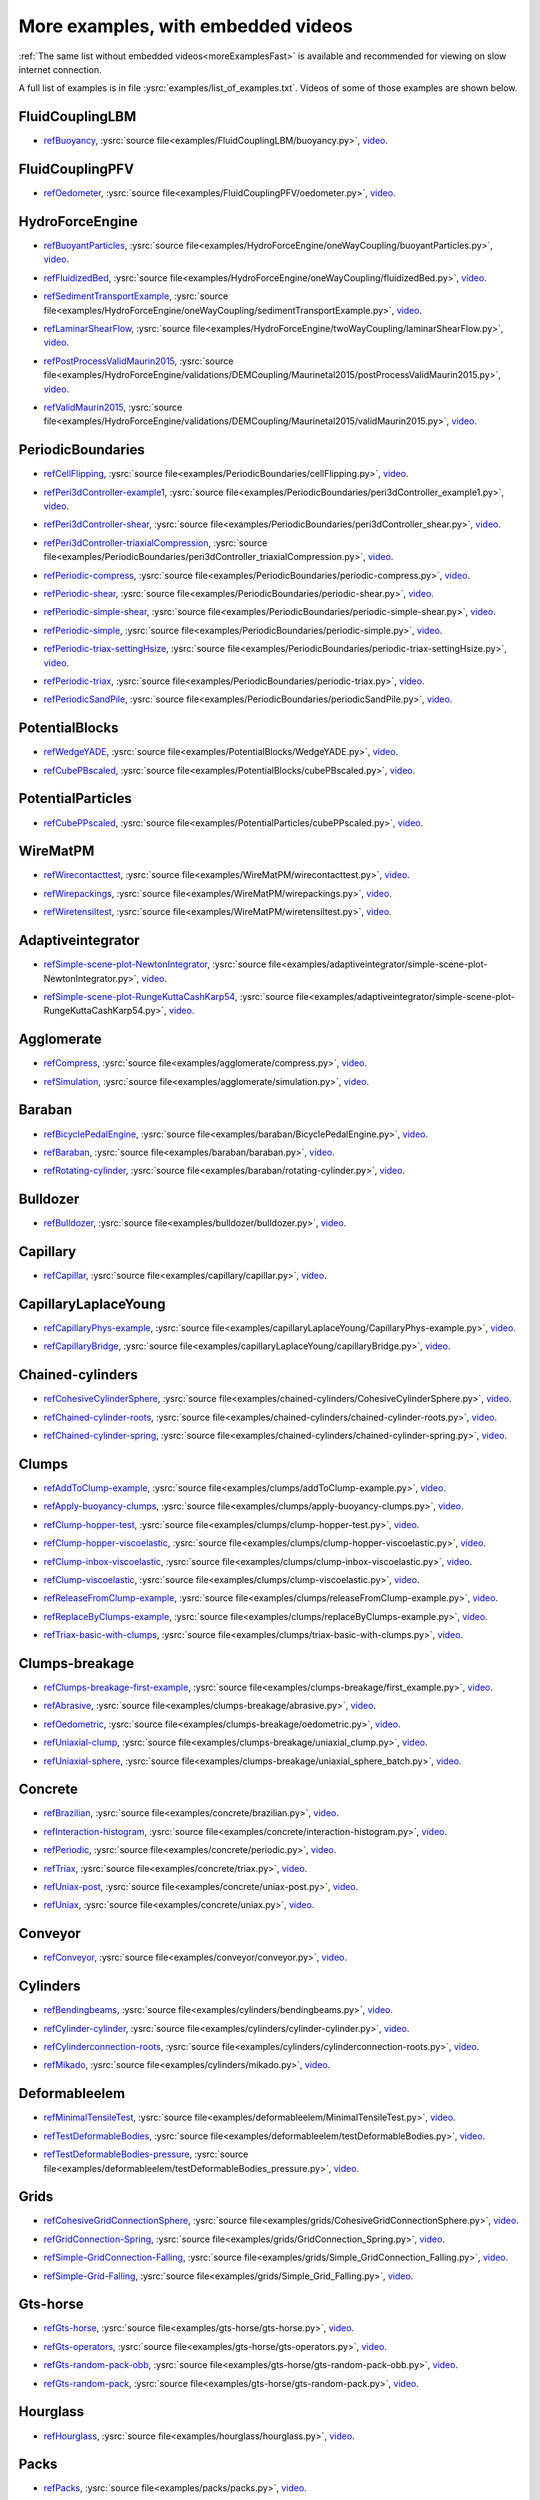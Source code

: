 .. _moreExamplesSlow:

More examples, with embedded videos
===================================

:ref:`The same list without embedded videos<moreExamplesFast>` is available and recommended for viewing on slow internet connection.

A full list of examples is in file :ysrc:`examples/list_of_examples.txt`. Videos of some of those examples are shown below.

.. comment ----X the rest of this file is generated by list_of_examples_append_to_rst.sh X----
.. comment ----------------------------------X   cut here  X----------------------------------

FluidCouplingLBM
^^^^^^^^^^^^^^^^^^^^^

.. _refBuoyancy:

* refBuoyancy_, :ysrc:`source file<examples/FluidCouplingLBM/buoyancy.py>`, `video`__.

__ https://youtu.be/bohwFU328NA

.. youtube:: bohwFU328NA


FluidCouplingPFV
^^^^^^^^^^^^^^^^^^^^^

.. _refOedometer:

* refOedometer_, :ysrc:`source file<examples/FluidCouplingPFV/oedometer.py>`, `video`__.

__ https://youtu.be/Oq4KyNDkMYA

.. youtube:: Oq4KyNDkMYA


HydroForceEngine
^^^^^^^^^^^^^^^^^^^^^

.. _refBuoyantParticles:

* refBuoyantParticles_, :ysrc:`source file<examples/HydroForceEngine/oneWayCoupling/buoyantParticles.py>`, `video`__.

__ https://youtu.be/AjFtdbaorE4

.. youtube:: AjFtdbaorE4


.. _refFluidizedBed:

* refFluidizedBed_, :ysrc:`source file<examples/HydroForceEngine/oneWayCoupling/fluidizedBed.py>`, `video`__.

__ https://youtu.be/_sFdHmc2kf8

.. youtube:: _sFdHmc2kf8


.. _refSedimentTransportExample:

* refSedimentTransportExample_, :ysrc:`source file<examples/HydroForceEngine/oneWayCoupling/sedimentTransportExample.py>`, `video`__.

__ https://youtu.be/W6h-k7gGwTo

.. youtube:: W6h-k7gGwTo


.. _refLaminarShearFlow:

* refLaminarShearFlow_, :ysrc:`source file<examples/HydroForceEngine/twoWayCoupling/laminarShearFlow.py>`, `video`__.

__ https://youtu.be/E2IOd9k47KM

.. youtube:: E2IOd9k47KM


.. _refPostProcessValidMaurin2015:

* refPostProcessValidMaurin2015_, :ysrc:`source file<examples/HydroForceEngine/validations/DEMCoupling/Maurinetal2015/postProcessValidMaurin2015.py>`, `video`__.

__ https://youtu.be/H_6CcrA3dSE

.. youtube:: H_6CcrA3dSE


.. _refValidMaurin2015:

* refValidMaurin2015_, :ysrc:`source file<examples/HydroForceEngine/validations/DEMCoupling/Maurinetal2015/validMaurin2015.py>`, `video`__.

__ https://youtu.be/__8jcD7It0w

.. youtube:: __8jcD7It0w


PeriodicBoundaries
^^^^^^^^^^^^^^^^^^^^^

.. _refCellFlipping:

* refCellFlipping_, :ysrc:`source file<examples/PeriodicBoundaries/cellFlipping.py>`, `video`__.

__ https://youtu.be/MOwatO13pgI

.. youtube:: MOwatO13pgI


.. _refPeri3dController-example1:

* refPeri3dController-example1_, :ysrc:`source file<examples/PeriodicBoundaries/peri3dController_example1.py>`, `video`__.

__ https://youtu.be/PWbri2_SR4w

.. youtube:: PWbri2_SR4w


.. _refPeri3dController-shear:

* refPeri3dController-shear_, :ysrc:`source file<examples/PeriodicBoundaries/peri3dController_shear.py>`, `video`__.

__ https://youtu.be/jMqqEF5LWTY

.. youtube:: jMqqEF5LWTY


.. _refPeri3dController-triaxialCompression:

* refPeri3dController-triaxialCompression_, :ysrc:`source file<examples/PeriodicBoundaries/peri3dController_triaxialCompression.py>`, `video`__.

__ https://youtu.be/Jlq0V2jaQx0

.. youtube:: Jlq0V2jaQx0


.. _refPeriodic-compress:

* refPeriodic-compress_, :ysrc:`source file<examples/PeriodicBoundaries/periodic-compress.py>`, `video`__.

__ https://youtu.be/1_6Umjgia2k

.. youtube:: 1_6Umjgia2k


.. _refPeriodic-shear:

* refPeriodic-shear_, :ysrc:`source file<examples/PeriodicBoundaries/periodic-shear.py>`, `video`__.

__ https://youtu.be/XY_CwJcrsTE

.. youtube:: XY_CwJcrsTE


.. _refPeriodic-simple-shear:

* refPeriodic-simple-shear_, :ysrc:`source file<examples/PeriodicBoundaries/periodic-simple-shear.py>`, `video`__.

__ https://youtu.be/JXK9FwuU0WM

.. youtube:: JXK9FwuU0WM


.. _refPeriodic-simple:

* refPeriodic-simple_, :ysrc:`source file<examples/PeriodicBoundaries/periodic-simple.py>`, `video`__.

__ https://youtu.be/q1yYLxZZU-Y

.. youtube:: q1yYLxZZU-Y


.. _refPeriodic-triax-settingHsize:

* refPeriodic-triax-settingHsize_, :ysrc:`source file<examples/PeriodicBoundaries/periodic-triax-settingHsize.py>`, `video`__.

__ https://youtu.be/8b_lJm4GhYs

.. youtube:: 8b_lJm4GhYs


.. _refPeriodic-triax:

* refPeriodic-triax_, :ysrc:`source file<examples/PeriodicBoundaries/periodic-triax.py>`, `video`__.

__ https://youtu.be/Hp1W8WhmQZU

.. youtube:: Hp1W8WhmQZU


.. _refPeriodicSandPile:

* refPeriodicSandPile_, :ysrc:`source file<examples/PeriodicBoundaries/periodicSandPile.py>`, `video`__.

__ https://youtu.be/_SeA5KDzxpg

.. youtube:: _SeA5KDzxpg


PotentialBlocks
^^^^^^^^^^^^^^^^^^^^^

.. _refWedgeYADE:

* refWedgeYADE_, :ysrc:`source file<examples/PotentialBlocks/WedgeYADE.py>`, `video`__.

__ https://youtu.be/GYrFkhFV-0E

.. youtube:: GYrFkhFV-0E


.. _refCubePBscaled:

* refCubePBscaled_, :ysrc:`source file<examples/PotentialBlocks/cubePBscaled.py>`, `video`__.

__ https://youtu.be/Slnj-KeG-0w

.. youtube:: Slnj-KeG-0w


PotentialParticles
^^^^^^^^^^^^^^^^^^^^^

.. _refCubePPscaled:

* refCubePPscaled_, :ysrc:`source file<examples/PotentialParticles/cubePPscaled.py>`, `video`__.

__ https://youtu.be/gOgjwMavjuk

.. youtube:: gOgjwMavjuk


WireMatPM
^^^^^^^^^^^^^^^^^^^^^

.. _refWirecontacttest:

* refWirecontacttest_, :ysrc:`source file<examples/WireMatPM/wirecontacttest.py>`, `video`__.

__ https://youtu.be/Kc0R6ZaSIa0

.. youtube:: Kc0R6ZaSIa0


.. _refWirepackings:

* refWirepackings_, :ysrc:`source file<examples/WireMatPM/wirepackings.py>`, `video`__.

__ https://youtu.be/VaW6gDdyiIc

.. youtube:: VaW6gDdyiIc


.. _refWiretensiltest:

* refWiretensiltest_, :ysrc:`source file<examples/WireMatPM/wiretensiltest.py>`, `video`__.

__ https://youtu.be/mC2Rj-MK2TE

.. youtube:: mC2Rj-MK2TE


Adaptiveintegrator
^^^^^^^^^^^^^^^^^^^^^

.. _refSimple-scene-plot-NewtonIntegrator:

* refSimple-scene-plot-NewtonIntegrator_, :ysrc:`source file<examples/adaptiveintegrator/simple-scene-plot-NewtonIntegrator.py>`, `video`__.

__ https://youtu.be/gRkKQKhwl5w

.. youtube:: gRkKQKhwl5w


.. _refSimple-scene-plot-RungeKuttaCashKarp54:

* refSimple-scene-plot-RungeKuttaCashKarp54_, :ysrc:`source file<examples/adaptiveintegrator/simple-scene-plot-RungeKuttaCashKarp54.py>`, `video`__.

__ https://youtu.be/57LmSgbSFZI

.. youtube:: 57LmSgbSFZI


Agglomerate
^^^^^^^^^^^^^^^^^^^^^

.. _refCompress:

* refCompress_, :ysrc:`source file<examples/agglomerate/compress.py>`, `video`__.

__ https://youtu.be/u_Wua_JnYE4

.. youtube:: u_Wua_JnYE4


.. _refSimulation:

* refSimulation_, :ysrc:`source file<examples/agglomerate/simulation.py>`, `video`__.

__ https://youtu.be/QOhpCAJ5ypw

.. youtube:: QOhpCAJ5ypw


Baraban
^^^^^^^^^^^^^^^^^^^^^

.. _refBicyclePedalEngine:

* refBicyclePedalEngine_, :ysrc:`source file<examples/baraban/BicyclePedalEngine.py>`, `video`__.

__ https://youtu.be/tF9Qe9ayklo

.. youtube:: tF9Qe9ayklo


.. _refBaraban:

* refBaraban_, :ysrc:`source file<examples/baraban/baraban.py>`, `video`__.

__ https://youtu.be/OCcjDf1rluw

.. youtube:: OCcjDf1rluw


.. _refRotating-cylinder:

* refRotating-cylinder_, :ysrc:`source file<examples/baraban/rotating-cylinder.py>`, `video`__.

__ https://youtu.be/Hh6nGzIU1vU

.. youtube:: Hh6nGzIU1vU


Bulldozer
^^^^^^^^^^^^^^^^^^^^^

.. _refBulldozer:

* refBulldozer_, :ysrc:`source file<examples/bulldozer/bulldozer.py>`, `video`__.

__ https://youtu.be/6cTyE-KfgcQ

.. youtube:: 6cTyE-KfgcQ


Capillary
^^^^^^^^^^^^^^^^^^^^^

.. _refCapillar:

* refCapillar_, :ysrc:`source file<examples/capillary/capillar.py>`, `video`__.

__ https://youtu.be/gtpNKGJZpyc

.. youtube:: gtpNKGJZpyc


CapillaryLaplaceYoung
^^^^^^^^^^^^^^^^^^^^^

.. _refCapillaryPhys-example:

* refCapillaryPhys-example_, :ysrc:`source file<examples/capillaryLaplaceYoung/CapillaryPhys-example.py>`, `video`__.

__ https://youtu.be/H0bPKX-jwu8

.. youtube:: H0bPKX-jwu8


.. _refCapillaryBridge:

* refCapillaryBridge_, :ysrc:`source file<examples/capillaryLaplaceYoung/capillaryBridge.py>`, `video`__.

__ https://youtu.be/ds6zXTxaIY0

.. youtube:: ds6zXTxaIY0


Chained-cylinders
^^^^^^^^^^^^^^^^^^^^^

.. _refCohesiveCylinderSphere:

* refCohesiveCylinderSphere_, :ysrc:`source file<examples/chained-cylinders/CohesiveCylinderSphere.py>`, `video`__.

__ https://youtu.be/F2eStgTSgp0

.. youtube:: F2eStgTSgp0


.. _refChained-cylinder-roots:

* refChained-cylinder-roots_, :ysrc:`source file<examples/chained-cylinders/chained-cylinder-roots.py>`, `video`__.

__ https://youtu.be/wwkUIpVBL8k

.. youtube:: wwkUIpVBL8k


.. _refChained-cylinder-spring:

* refChained-cylinder-spring_, :ysrc:`source file<examples/chained-cylinders/chained-cylinder-spring.py>`, `video`__.

__ https://youtu.be/wYp0XA_Q3ds

.. youtube:: wYp0XA_Q3ds


Clumps
^^^^^^^^^^^^^^^^^^^^^

.. _refAddToClump-example:

* refAddToClump-example_, :ysrc:`source file<examples/clumps/addToClump-example.py>`, `video`__.

__ https://youtu.be/uP19j2yZltg

.. youtube:: uP19j2yZltg


.. _refApply-buoyancy-clumps:

* refApply-buoyancy-clumps_, :ysrc:`source file<examples/clumps/apply-buoyancy-clumps.py>`, `video`__.

__ https://youtu.be/fwsx_c1ibkM

.. youtube:: fwsx_c1ibkM


.. _refClump-hopper-test:

* refClump-hopper-test_, :ysrc:`source file<examples/clumps/clump-hopper-test.py>`, `video`__.

__ https://youtu.be/ESzQ3t7RHeM

.. youtube:: ESzQ3t7RHeM


.. _refClump-hopper-viscoelastic:

* refClump-hopper-viscoelastic_, :ysrc:`source file<examples/clumps/clump-hopper-viscoelastic.py>`, `video`__.

__ https://youtu.be/cX7Ewoz9wy8

.. youtube:: cX7Ewoz9wy8


.. _refClump-inbox-viscoelastic:

* refClump-inbox-viscoelastic_, :ysrc:`source file<examples/clumps/clump-inbox-viscoelastic.py>`, `video`__.

__ https://youtu.be/rpOYcwoDihE

.. youtube:: rpOYcwoDihE


.. _refClump-viscoelastic:

* refClump-viscoelastic_, :ysrc:`source file<examples/clumps/clump-viscoelastic.py>`, `video`__.

__ https://youtu.be/VSovZDU8Kb8

.. youtube:: VSovZDU8Kb8


.. _refReleaseFromClump-example:

* refReleaseFromClump-example_, :ysrc:`source file<examples/clumps/releaseFromClump-example.py>`, `video`__.

__ https://youtu.be/inER1NuyM-0

.. youtube:: inER1NuyM-0


.. _refReplaceByClumps-example:

* refReplaceByClumps-example_, :ysrc:`source file<examples/clumps/replaceByClumps-example.py>`, `video`__.

__ https://youtu.be/zjeN-OUj18A

.. youtube:: zjeN-OUj18A


.. _refTriax-basic-with-clumps:

* refTriax-basic-with-clumps_, :ysrc:`source file<examples/clumps/triax-basic-with-clumps.py>`, `video`__.

__ https://youtu.be/kqisX2LfwIg

.. youtube:: kqisX2LfwIg


Clumps-breakage
^^^^^^^^^^^^^^^^^^^^^

.. _refClumps-breakage-first-example:

* refClumps-breakage-first-example_, :ysrc:`source file<examples/clumps-breakage/first_example.py>`, `video`__.

__ https://youtu.be/WMFo_8tI1KM

.. youtube:: WMFo_8tI1KM


.. _refAbrasive:

* refAbrasive_, :ysrc:`source file<examples/clumps-breakage/abrasive.py>`, `video`__.

__ https://youtu.be/v__ORwA-IPc

.. youtube:: v__ORwA-IPc


.. _refOedometric:

* refOedometric_, :ysrc:`source file<examples/clumps-breakage/oedometric.py>`, `video`__.

__ https://youtu.be/EJYV-T7H0Ks

.. youtube:: EJYV-T7H0Ks


.. _refUniaxial-clump:

* refUniaxial-clump_, :ysrc:`source file<examples/clumps-breakage/uniaxial_clump.py>`, `video`__.

__ https://youtu.be/GAcW_zTKTLU

.. youtube:: GAcW_zTKTLU


.. _refUniaxial-sphere:

* refUniaxial-sphere_, :ysrc:`source file<examples/clumps-breakage/uniaxial_sphere_batch.py>`, `video`__.

__ https://youtu.be/5OSsnooCDv0

.. youtube:: 5OSsnooCDv0


Concrete
^^^^^^^^^^^^^^^^^^^^^

.. _refBrazilian:

* refBrazilian_, :ysrc:`source file<examples/concrete/brazilian.py>`, `video`__.

__ https://youtu.be/KCq336lbw7w

.. youtube:: KCq336lbw7w


.. _refInteraction-histogram:

* refInteraction-histogram_, :ysrc:`source file<examples/concrete/interaction-histogram.py>`, `video`__.

__ https://youtu.be/59f8gSLu6DA

.. youtube:: 59f8gSLu6DA


.. _refPeriodic:

* refPeriodic_, :ysrc:`source file<examples/concrete/periodic.py>`, `video`__.

__ https://youtu.be/DOptBIIp73U

.. youtube:: DOptBIIp73U


.. _refTriax:

* refTriax_, :ysrc:`source file<examples/concrete/triax.py>`, `video`__.

__ https://youtu.be/BEB88z1EztA

.. youtube:: BEB88z1EztA


.. _refUniax-post:

* refUniax-post_, :ysrc:`source file<examples/concrete/uniax-post.py>`, `video`__.

__ https://youtu.be/iXYD9kMB9kA

.. youtube:: iXYD9kMB9kA


.. _refUniax:

* refUniax_, :ysrc:`source file<examples/concrete/uniax.py>`, `video`__.

__ https://youtu.be/Z1VQ14m0riM

.. youtube:: Z1VQ14m0riM


Conveyor
^^^^^^^^^^^^^^^^^^^^^

.. _refConveyor:

* refConveyor_, :ysrc:`source file<examples/conveyor/conveyor.py>`, `video`__.

__ https://youtu.be/bLULZ2a_thk

.. youtube:: bLULZ2a_thk


Cylinders
^^^^^^^^^^^^^^^^^^^^^

.. _refBendingbeams:

* refBendingbeams_, :ysrc:`source file<examples/cylinders/bendingbeams.py>`, `video`__.

__ https://youtu.be/DO_ab64sUJc

.. youtube:: DO_ab64sUJc


.. _refCylinder-cylinder:

* refCylinder-cylinder_, :ysrc:`source file<examples/cylinders/cylinder-cylinder.py>`, `video`__.

__ https://youtu.be/IEzbwudIwGA

.. youtube:: IEzbwudIwGA


.. _refCylinderconnection-roots:

* refCylinderconnection-roots_, :ysrc:`source file<examples/cylinders/cylinderconnection-roots.py>`, `video`__.

__ https://youtu.be/h-6z79VXWA8

.. youtube:: h-6z79VXWA8


.. _refMikado:

* refMikado_, :ysrc:`source file<examples/cylinders/mikado.py>`, `video`__.

__ https://youtu.be/j2aNyUSaWps

.. youtube:: j2aNyUSaWps


Deformableelem
^^^^^^^^^^^^^^^^^^^^^

.. _refMinimalTensileTest:

* refMinimalTensileTest_, :ysrc:`source file<examples/deformableelem/MinimalTensileTest.py>`, `video`__.

__ https://youtu.be/sa0yVUKytN0

.. youtube:: sa0yVUKytN0


.. _refTestDeformableBodies:

* refTestDeformableBodies_, :ysrc:`source file<examples/deformableelem/testDeformableBodies.py>`, `video`__.

__ https://youtu.be/L0q-1QMmw8Q

.. youtube:: L0q-1QMmw8Q


.. _refTestDeformableBodies-pressure:

* refTestDeformableBodies-pressure_, :ysrc:`source file<examples/deformableelem/testDeformableBodies_pressure.py>`, `video`__.

__ https://youtu.be/QPAtlnptjvk

.. youtube:: QPAtlnptjvk


Grids
^^^^^^^^^^^^^^^^^^^^^

.. _refCohesiveGridConnectionSphere:

* refCohesiveGridConnectionSphere_, :ysrc:`source file<examples/grids/CohesiveGridConnectionSphere.py>`, `video`__.

__ https://youtu.be/H8VCdsW6wVA

.. youtube:: H8VCdsW6wVA


.. _refGridConnection-Spring:

* refGridConnection-Spring_, :ysrc:`source file<examples/grids/GridConnection_Spring.py>`, `video`__.

__ https://youtu.be/NQL5y7bz9XU

.. youtube:: NQL5y7bz9XU


.. _refSimple-GridConnection-Falling:

* refSimple-GridConnection-Falling_, :ysrc:`source file<examples/grids/Simple_GridConnection_Falling.py>`, `video`__.

__ https://youtu.be/ede8_SQkkeM

.. youtube:: ede8_SQkkeM


.. _refSimple-Grid-Falling:

* refSimple-Grid-Falling_, :ysrc:`source file<examples/grids/Simple_Grid_Falling.py>`, `video`__.

__ https://youtu.be/g8HVsbJB4fU

.. youtube:: g8HVsbJB4fU


Gts-horse
^^^^^^^^^^^^^^^^^^^^^

.. _refGts-horse:

* refGts-horse_, :ysrc:`source file<examples/gts-horse/gts-horse.py>`, `video`__.

__ https://youtu.be/xteVeQlMrYM

.. youtube:: xteVeQlMrYM


.. _refGts-operators:

* refGts-operators_, :ysrc:`source file<examples/gts-horse/gts-operators.py>`, `video`__.

__ https://youtu.be/eZ9jBEiKUnk

.. youtube:: eZ9jBEiKUnk


.. _refGts-random-pack-obb:

* refGts-random-pack-obb_, :ysrc:`source file<examples/gts-horse/gts-random-pack-obb.py>`, `video`__.

__ https://youtu.be/L04jwnz5Ujg

.. youtube:: L04jwnz5Ujg


.. _refGts-random-pack:

* refGts-random-pack_, :ysrc:`source file<examples/gts-horse/gts-random-pack.py>`, `video`__.

__ https://youtu.be/1dMVlf2u0zM

.. youtube:: 1dMVlf2u0zM


Hourglass
^^^^^^^^^^^^^^^^^^^^^

.. _refHourglass:

* refHourglass_, :ysrc:`source file<examples/hourglass/hourglass.py>`, `video`__.

__ https://youtu.be/wS_x4UPROOE

.. youtube:: wS_x4UPROOE


Packs
^^^^^^^^^^^^^^^^^^^^^

.. _refPacks:

* refPacks_, :ysrc:`source file<examples/packs/packs.py>`, `video`__.

__ https://youtu.be/luGIch9gSdg

.. youtube:: luGIch9gSdg


Pfacet
^^^^^^^^^^^^^^^^^^^^^

.. _refGts-pfacet:

* refGts-pfacet_, :ysrc:`source file<examples/pfacet/gts-pfacet.py>`, `video`__.

__ https://youtu.be/AA2rCfdBX1w

.. youtube:: AA2rCfdBX1w


.. _refMesh-pfacet:

* refMesh-pfacet_, :ysrc:`source file<examples/pfacet/mesh-pfacet.py>`, `video`__.

__ https://youtu.be/HZ3aAOaebbo

.. youtube:: HZ3aAOaebbo


.. _refPFacets-grids-spheres-interacting:

* refPFacets-grids-spheres-interacting_, :ysrc:`source file<examples/pfacet/pFacets_grids_spheres_interacting.py>`, `video`__.

__ https://youtu.be/3e09Zi_LPU0

.. youtube:: 3e09Zi_LPU0


.. _refPfacetcreators:

* refPfacetcreators_, :ysrc:`source file<examples/pfacet/pfacetcreators.py>`, `video`__.

__ https://youtu.be/5PMYeadRRvA

.. youtube:: 5PMYeadRRvA


Polyhedra
^^^^^^^^^^^^^^^^^^^^^

.. _refBall:

* refBall_, :ysrc:`source file<examples/polyhedra/ball.py>`, `video`__.

__ https://youtu.be/pH6kbVcTRg4

.. youtube:: pH6kbVcTRg4


.. _refHorse:

* refHorse_, :ysrc:`source file<examples/polyhedra/horse.py>`, `video`__.

__ https://youtu.be/I9bpX85B8f8

.. youtube:: I9bpX85B8f8


.. _refIrregular:

* refIrregular_, :ysrc:`source file<examples/polyhedra/irregular.py>`, `video`__.

__ https://youtu.be/9XbkYXukdjI

.. youtube:: 9XbkYXukdjI


.. _refSphere-interaction:

* refSphere-interaction_, :ysrc:`source file<examples/polyhedra/sphere-interaction.py>`, `video`__.

__ https://youtu.be/2ZlWJBQ4ELY

.. youtube:: 2ZlWJBQ4ELY


.. _refSplitter:

* refSplitter_, :ysrc:`source file<examples/polyhedra/splitter.py>`, `video`__.

__ https://youtu.be/IjXvPLU92xQ

.. youtube:: IjXvPLU92xQ


.. _refInteractinDetectionFactor:

* refInteractinDetectionFactor_, :ysrc:`source file<examples/polyhedra/tests/interactinDetectionFactor.py>`, `video`__.

__ https://youtu.be/mPj7YfFObdg

.. youtube:: mPj7YfFObdg


.. _refScGeom:

* refScGeom_, :ysrc:`source file<examples/polyhedra/tests/scGeom.py>`, `video`__.

__ https://youtu.be/xdpFnwy_mB8

.. youtube:: xdpFnwy_mB8


.. _refTextExport:

* refTextExport_, :ysrc:`source file<examples/polyhedra/textExport.py>`, `video`__.

__ https://youtu.be/Js52jLduYYM

.. youtube:: Js52jLduYYM


PolyhedraBreak
^^^^^^^^^^^^^^^^^^^^^

.. _refUniaxial-compression:

* refUniaxial-compression_, :ysrc:`source file<examples/polyhedraBreak/uniaxial_compression.py>`, `video`__.

__ https://youtu.be/r77l-A8O8ug

.. youtube:: r77l-A8O8ug


Ring2d
^^^^^^^^^^^^^^^^^^^^^

.. _refRingCundallDamping:

* refRingCundallDamping_, :ysrc:`source file<examples/ring2d/ringCundallDamping.py>`, `video`__.

__ https://youtu.be/jm_snDXShaE

.. youtube:: jm_snDXShaE


.. _refRingSimpleViscoelastic:

* refRingSimpleViscoelastic_, :ysrc:`source file<examples/ring2d/ringSimpleViscoelastic.py>`, `video`__.

__ https://youtu.be/1-StKzb7XV4

.. youtube:: 1-StKzb7XV4


Rod-penetration
^^^^^^^^^^^^^^^^^^^^^

.. _refModel:

* refModel_, :ysrc:`source file<examples/rod-penetration/model.py>`, `video`__.

__ https://youtu.be/b_yLp0onOzg

.. youtube:: b_yLp0onOzg


Simple-scene
^^^^^^^^^^^^^^^^^^^^^

.. _ref2SpheresNormVisc:

* ref2SpheresNormVisc_, :ysrc:`source file<examples/simple-scene/2SpheresNormVisc.py>`, `video`__.

__ https://youtu.be/kiWMTyNGMv4

.. youtube:: kiWMTyNGMv4


.. _refSave-then-reload:

* refSave-then-reload_, :ysrc:`source file<examples/simple-scene/save-then-reload.py>`, `video`__.

__ https://youtu.be/-_xUAgGMz2E

.. youtube:: -_xUAgGMz2E


.. _refSimple-scene-default-engines:

* refSimple-scene-default-engines_, :ysrc:`source file<examples/simple-scene/simple-scene-default-engines.py>`, `video`__.

__ https://youtu.be/i8Vl3tx1-JM

.. youtube:: i8Vl3tx1-JM


.. _refSimple-scene-energy-tracking:

* refSimple-scene-energy-tracking_, :ysrc:`source file<examples/simple-scene/simple-scene-energy-tracking.py>`, `video`__.

__ https://youtu.be/D3XrbW3lvsU

.. youtube:: D3XrbW3lvsU


.. _refSimple-scene-plot:

* refSimple-scene-plot_, :ysrc:`source file<examples/simple-scene/simple-scene-plot.py>`, `video`__.

__ https://youtu.be/3bUCL4VmvGM

.. youtube:: 3bUCL4VmvGM


.. _refSimple-scene:

* refSimple-scene_, :ysrc:`source file<examples/simple-scene/simple-scene.py>`, `video`__.

__ https://youtu.be/a6j6v6zByFk

.. youtube:: a6j6v6zByFk


Stl-gts
^^^^^^^^^^^^^^^^^^^^^

.. _refGts-stl:

* refGts-stl_, :ysrc:`source file<examples/stl-gts/gts-stl.py>`, `video`__.

__ https://youtu.be/MvxHr7mCR0A

.. youtube:: MvxHr7mCR0A


Tesselationwrapper
^^^^^^^^^^^^^^^^^^^^^

.. _refTesselationWrapper:

* refTesselationWrapper_, :ysrc:`source file<examples/tesselationwrapper/tesselationWrapper.py>`, `video`__.

__ https://youtu.be/2o3Y4znBmh8

.. youtube:: 2o3Y4znBmh8


Test
^^^^^^^^^^^^^^^^^^^^^

.. _refNet-2part-displ-unloading:

* refNet-2part-displ-unloading_, :ysrc:`source file<examples/test/WireMatPM/net-2part-displ-unloading.py>`, `video`__.

__ https://youtu.be/588FJ80bf4I

.. youtube:: 588FJ80bf4I


.. _refNet-2part-displ:

* refNet-2part-displ_, :ysrc:`source file<examples/test/WireMatPM/net-2part-displ.py>`, `video`__.

__ https://youtu.be/dcU3xQghpEc

.. youtube:: dcU3xQghpEc


.. _refBeam-l6geom:

* refBeam-l6geom_, :ysrc:`source file<examples/test/beam-l6geom.py>`, `video`__.

__ https://youtu.be/CFWi3YGXSKQ

.. youtube:: CFWi3YGXSKQ


.. _refClump-facet:

* refClump-facet_, :ysrc:`source file<examples/test/clump-facet.py>`, `video`__.

__ https://youtu.be/kGRgeom2isI

.. youtube:: kGRgeom2isI


.. _refClumpPack:

* refClumpPack_, :ysrc:`source file<examples/test/clumpPack.py>`, `video`__.

__ https://youtu.be/qq17u0gXAfU

.. youtube:: qq17u0gXAfU


.. _refCollider-stride-triax:

* refCollider-stride-triax_, :ysrc:`source file<examples/test/collider-stride-triax.py>`, `video`__.

__ https://youtu.be/jHXXuu7WeBk

.. youtube:: jHXXuu7WeBk


.. _refCollider-stride:

* refCollider-stride_, :ysrc:`source file<examples/test/collider-stride.py>`, `video`__.

__ https://youtu.be/0UIC-HhGDBY

.. youtube:: 0UIC-HhGDBY


.. _refCombined-kinematic-engine:

* refCombined-kinematic-engine_, :ysrc:`source file<examples/test/combined-kinematic-engine.py>`, `video`__.

__ https://youtu.be/6lN9N1YAmvM

.. youtube:: 6lN9N1YAmvM


.. _refEnergy:

* refEnergy_, :ysrc:`source file<examples/test/energy.py>`, `video`__.

__ https://youtu.be/8v6ln8by5fo

.. youtube:: 8v6ln8by5fo


.. _refFacet-box:

* refFacet-box_, :ysrc:`source file<examples/test/facet-box.py>`, `video`__.

__ https://youtu.be/9h-5MLa5s0o

.. youtube:: 9h-5MLa5s0o


.. _refFacet-sphere-ViscElBasic-peri:

* refFacet-sphere-ViscElBasic-peri_, :ysrc:`source file<examples/test/facet-sphere-ViscElBasic-peri.py>`, `video`__.

__ https://youtu.be/NKzzupEVO8A

.. youtube:: NKzzupEVO8A


.. _refFacet-sphere-ViscElBasic:

* refFacet-sphere-ViscElBasic_, :ysrc:`source file<examples/test/facet-sphere-ViscElBasic.py>`, `video`__.

__ https://youtu.be/cggR3UG7a6o

.. youtube:: cggR3UG7a6o


.. _refFacet-sphere:

* refFacet-sphere_, :ysrc:`source file<examples/test/facet-sphere.py>`, `video`__.

__ https://youtu.be/7aJ2jHK2zv8

.. youtube:: 7aJ2jHK2zv8


.. _refHelix:

* refHelix_, :ysrc:`source file<examples/test/helix.py>`, `video`__.

__ https://youtu.be/EvpwMBdyG4s

.. youtube:: EvpwMBdyG4s


.. _refInterpolating-force:

* refInterpolating-force_, :ysrc:`source file<examples/test/interpolating-force.py>`, `video`__.

__ https://youtu.be/3RNc1J9YCds

.. youtube:: 3RNc1J9YCds


.. _refKinematic:

* refKinematic_, :ysrc:`source file<examples/test/kinematic.py>`, `video`__.

__ https://youtu.be/J10jxnWuhFc

.. youtube:: J10jxnWuhFc


.. _refMindlin:

* refMindlin_, :ysrc:`source file<examples/test/mindlin.py>`, `video`__.

__ https://youtu.be/kqr39aXEMCk

.. youtube:: kqr39aXEMCk


.. _refMulti:

* refMulti_, :ysrc:`source file<examples/test/multi/multi.py>`, `video`__.

__ https://youtu.be/-DQrAVyXEzw

.. youtube:: -DQrAVyXEzw


.. _refPack-cloud:

* refPack-cloud_, :ysrc:`source file<examples/test/pack-cloud.py>`, `video`__.

__ https://youtu.be/bcPS894Qp_g

.. youtube:: bcPS894Qp_g


.. _refPack-inConvexPolyhedron:

* refPack-inConvexPolyhedron_, :ysrc:`source file<examples/test/pack-inConvexPolyhedron.py>`, `video`__.

__ https://youtu.be/fBJT5iFQ4ak

.. youtube:: fBJT5iFQ4ak


.. _refPv-section:

* refPv-section_, :ysrc:`source file<examples/test/paraview-spheres-solid-section/pv_section.py>`, `video`__.

__ https://youtu.be/bFiUfoEXFMQ

.. youtube:: bFiUfoEXFMQ


.. _refPeriodic-geom-compare:

* refPeriodic-geom-compare_, :ysrc:`source file<examples/test/periodic-geom-compare.py>`, `video`__.

__ https://youtu.be/SiobftG7Lqw

.. youtube:: SiobftG7Lqw


.. _refPsd:

* refPsd_, :ysrc:`source file<examples/test/psd.py>`, `video`__.

__ https://youtu.be/HVs7qGg4AE0

.. youtube:: HVs7qGg4AE0


.. _refSphere-sphere-ViscElBasic-peri:

* refSphere-sphere-ViscElBasic-peri_, :ysrc:`source file<examples/test/sphere-sphere-ViscElBasic-peri.py>`, `video`__.

__ https://youtu.be/ar4JDS6vjs0

.. youtube:: ar4JDS6vjs0


.. _refSubdomain-balancer:

* refSubdomain-balancer_, :ysrc:`source file<examples/test/subdomain-balancer.py>`, `video`__.

__ https://youtu.be/i4_LOzGk3m8

.. youtube:: i4_LOzGk3m8


.. _refTest-sphere-facet-corner:

* refTest-sphere-facet-corner_, :ysrc:`source file<examples/test/test-sphere-facet-corner.py>`, `video`__.

__ https://youtu.be/NaELYGF9tKg

.. youtube:: NaELYGF9tKg


.. _refTest-sphere-facet:

* refTest-sphere-facet_, :ysrc:`source file<examples/test/test-sphere-facet.py>`, `video`__.

__ https://youtu.be/J7i86WHK3QA

.. youtube:: J7i86WHK3QA


.. _refTriax-basic:

* refTriax-basic_, :ysrc:`source file<examples/test/triax-basic.py>`, `video`__.

__ https://youtu.be/B2DIXJJvpwM

.. youtube:: B2DIXJJvpwM


.. _refTriax-basic-without-plots:

* refTriax-basic-without-plots_, :ysrc:`source file<examples/test/triax-basic-without-plots.py>`, `video`__.

__ https://youtu.be/AALiZ7G7yNM

.. youtube:: AALiZ7G7yNM


.. _refUnvRead:

* refUnvRead_, :ysrc:`source file<examples/test/unv-read/unvRead.py>`, `video`__.

__ https://youtu.be/IkDE36LAwr8

.. youtube:: IkDE36LAwr8


Tetra
^^^^^^^^^^^^^^^^^^^^^

.. _refOneTetra:

* refOneTetra_, :ysrc:`source file<examples/tetra/oneTetra.py>`, `video`__.

__ https://youtu.be/bv8PxbiG500

.. youtube:: bv8PxbiG500


.. _refOneTetraPoly:

* refOneTetraPoly_, :ysrc:`source file<examples/tetra/oneTetraPoly.py>`, `video`__.

__ https://youtu.be/vzOJte9HzgI

.. youtube:: vzOJte9HzgI


.. _refTwoTetras:

* refTwoTetras_, :ysrc:`source file<examples/tetra/twoTetras.py>`, `video`__.

__ https://youtu.be/U9edvfJWspk

.. youtube:: U9edvfJWspk


.. _refTwoTetrasPoly:

* refTwoTetrasPoly_, :ysrc:`source file<examples/tetra/twoTetrasPoly.py>`, `video`__.

__ https://youtu.be/nAIBxWQ32-o

.. youtube:: nAIBxWQ32-o


